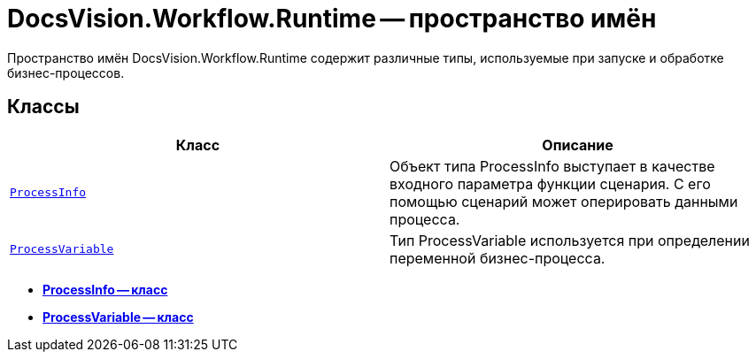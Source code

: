 = DocsVision.Workflow.Runtime -- пространство имён

Пространство имён DocsVision.Workflow.Runtime содержит различные типы, используемые при запуске и обработке бизнес-процессов.

== Классы

[cols=",",options="header"]
|===
|Класс |Описание
|`xref:api/DocsVision/Workflow/Runtime/ProcessInfo_CL.adoc[ProcessInfo]` |Объект типа ProcessInfo выступает в качестве входного параметра функции сценария. С его помощью сценарий может оперировать данными процесса.
|`xref:api/DocsVision/Workflow/Runtime/ProcessVariable_CL.adoc[ProcessVariable]` |Тип ProcessVariable используется при определении переменной бизнес-процесса.
|===

* *xref:api/DocsVision/Workflow/Runtime/ProcessInfo_CL.adoc[ProcessInfo -- класс]* +
* *xref:api/DocsVision/Workflow/Runtime/ProcessVariable_CL.adoc[ProcessVariable -- класс]* +
